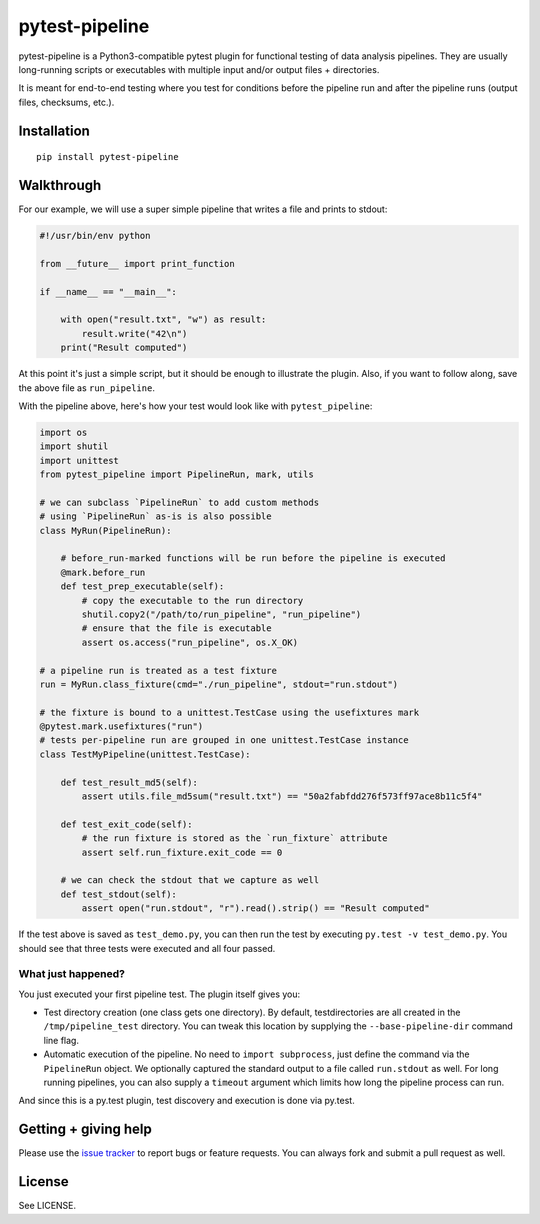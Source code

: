 ===============================
pytest-pipeline
===============================

.. image:: https://badge.fury.io/py/pytest-pipeline.svg
        :target: http://badge.fury.io/py/pytest-pipeline

.. image:: https://travis-ci.org/bow/pytest-pipeline.png?branch=master
        :target: https://travis-ci.org/bow/pytest-pipeline

pytest-pipeline is a Python3-compatible pytest plugin for functional testing
of data analysis pipelines. They are usually long-running scripts or executables
with multiple input and/or output files + directories.

It is meant for end-to-end testing where you test for conditions before the
pipeline run and after the pipeline runs (output files, checksums, etc.).


Installation
============

::

    pip install pytest-pipeline


Walkthrough
===========

For our example, we will use a super simple pipeline that writes a file and
prints to stdout:

.. code-block:: python

    #!/usr/bin/env python

    from __future__ import print_function

    if __name__ == "__main__":

        with open("result.txt", "w") as result:
            result.write("42\n")
        print("Result computed")

At this point it's just a simple script, but it should be enough to illustrate
the plugin. Also, if you want to follow along, save the above file as
``run_pipeline``.

With the pipeline above, here's how your test would look like with
``pytest_pipeline``:

.. code-block:: python

    import os
    import shutil
    import unittest
    from pytest_pipeline import PipelineRun, mark, utils

    # we can subclass `PipelineRun` to add custom methods
    # using `PipelineRun` as-is is also possible
    class MyRun(PipelineRun):

        # before_run-marked functions will be run before the pipeline is executed
        @mark.before_run
        def test_prep_executable(self):
            # copy the executable to the run directory
            shutil.copy2("/path/to/run_pipeline", "run_pipeline")
            # ensure that the file is executable
            assert os.access("run_pipeline", os.X_OK)

    # a pipeline run is treated as a test fixture
    run = MyRun.class_fixture(cmd="./run_pipeline", stdout="run.stdout")

    # the fixture is bound to a unittest.TestCase using the usefixtures mark
    @pytest.mark.usefixtures("run")
    # tests per-pipeline run are grouped in one unittest.TestCase instance
    class TestMyPipeline(unittest.TestCase):

        def test_result_md5(self):
            assert utils.file_md5sum("result.txt") == "50a2fabfdd276f573ff97ace8b11c5f4"

        def test_exit_code(self):
            # the run fixture is stored as the `run_fixture` attribute
            assert self.run_fixture.exit_code == 0

        # we can check the stdout that we capture as well
        def test_stdout(self):
            assert open("run.stdout", "r").read().strip() == "Result computed"

If the test above is saved as ``test_demo.py``, you can then run the test by
executing ``py.test -v test_demo.py``. You should see that three tests were
executed and all four passed.

What just happened?
-------------------

You just executed your first pipeline test. The plugin itself gives you:

- Test directory creation (one class gets one directory).
  By default, testdirectories are all created in the ``/tmp/pipeline_test``
  directory. You can tweak this location by supplying the
  ``--base-pipeline-dir`` command line flag.

- Automatic execution of the pipeline.
  No need to ``import subprocess``, just define the command via the
  ``PipelineRun`` object. We optionally captured the standard output to a file
  called ``run.stdout`` as well. For long running pipelines, you can also supply
  a ``timeout`` argument which limits how long the pipeline process can run.

And since this is a py.test plugin, test discovery and execution is done via
py.test.


Getting + giving help
=====================

Please use the `issue tracker <https://github.com/bow/pytest-pipeline/issues>`_
to report bugs or feature requests. You can always fork and submit a pull
request as well.


License
=======

See LICENSE.
